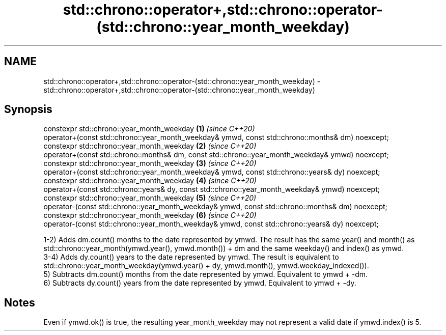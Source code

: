 .TH std::chrono::operator+,std::chrono::operator-(std::chrono::year_month_weekday) 3 "2020.03.24" "http://cppreference.com" "C++ Standard Libary"
.SH NAME
std::chrono::operator+,std::chrono::operator-(std::chrono::year_month_weekday) \- std::chrono::operator+,std::chrono::operator-(std::chrono::year_month_weekday)

.SH Synopsis
   constexpr std::chrono::year_month_weekday                                                       \fB(1)\fP \fI(since C++20)\fP
   operator+(const std::chrono::year_month_weekday& ymwd, const std::chrono::months& dm) noexcept;
   constexpr std::chrono::year_month_weekday                                                       \fB(2)\fP \fI(since C++20)\fP
   operator+(const std::chrono::months& dm, const std::chrono::year_month_weekday& ymwd) noexcept;
   constexpr std::chrono::year_month_weekday                                                       \fB(3)\fP \fI(since C++20)\fP
   operator+(const std::chrono::year_month_weekday& ymwd, const std::chrono::years& dy) noexcept;
   constexpr std::chrono::year_month_weekday                                                       \fB(4)\fP \fI(since C++20)\fP
   operator+(const std::chrono::years& dy, const std::chrono::year_month_weekday& ymwd) noexcept;
   constexpr std::chrono::year_month_weekday                                                       \fB(5)\fP \fI(since C++20)\fP
   operator-(const std::chrono::year_month_weekday& ymwd, const std::chrono::months& dm) noexcept;
   constexpr std::chrono::year_month_weekday                                                       \fB(6)\fP \fI(since C++20)\fP
   operator-(const std::chrono::year_month_weekday& ymwd, const std::chrono::years& dy) noexcept;

   1-2) Adds dm.count() months to the date represented by ymwd. The result has the same year() and month() as std::chrono::year_month(ymwd.year(), ymwd.month()) + dm and the same weekday() and index() as ymwd.
   3-4) Adds dy.count() years to the date represented by ymwd. The result is equivalent to std::chrono::year_month_weekday(ymwd.year() + dy, ymwd.month(), ymwd.weekday_indexed()).
   5) Subtracts dm.count() months from the date represented by ymwd. Equivalent to ymwd + -dm.
   6) Subtracts dy.count() years from the date represented by ymwd. Equivalent to ymwd + -dy.

.SH Notes

   Even if ymwd.ok() is true, the resulting year_month_weekday may not represent a valid date if ymwd.index() is 5.
